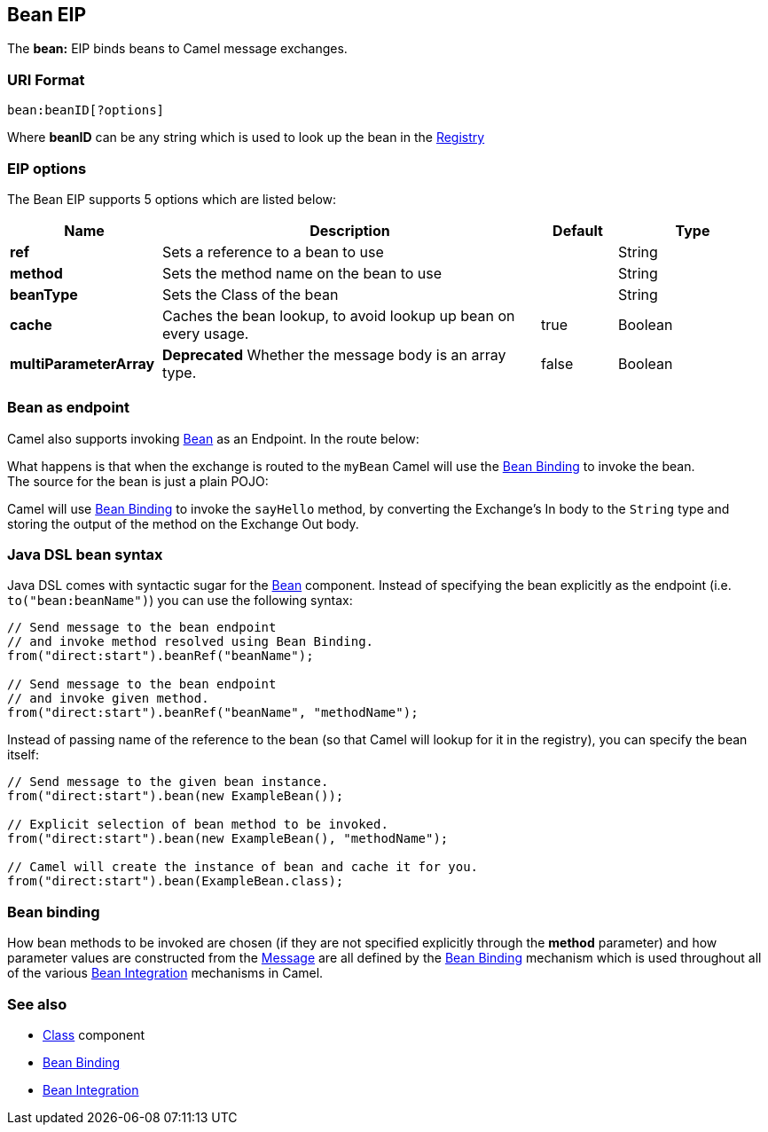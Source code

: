 [[bean-eip]]
== Bean EIP

The *bean:* EIP binds beans to Camel message exchanges.

=== URI Format

[source]
----
bean:beanID[?options]
----

Where *beanID* can be any string which is used to look up the bean in
the link:registry.html[Registry]

=== EIP options

// eip options: START
The Bean EIP supports 5 options which are listed below:


[width="100%",cols="2,5,^1,2",options="header"]
|===
| Name | Description | Default | Type
| *ref* | Sets a reference to a bean to use |  | String
| *method* | Sets the method name on the bean to use |  | String
| *beanType* | Sets the Class of the bean |  | String
| *cache* | Caches the bean lookup, to avoid lookup up bean on every usage. | true | Boolean
| *multiParameterArray* | *Deprecated* Whether the message body is an array type. | false | Boolean
|===
// eip options: END

=== Bean as endpoint

Camel also supports invoking <<bean-component,Bean>> as an Endpoint. In the
route below:

What happens is that when the exchange is routed to the `myBean` Camel
will use the link:bean-binding.html[Bean Binding] to invoke the bean. +
 The source for the bean is just a plain POJO:

Camel will use link:bean-binding.html[Bean Binding] to invoke the
`sayHello` method, by converting the Exchange's In body to the `String`
type and storing the output of the method on the Exchange Out body.

=== Java DSL bean syntax

Java DSL comes with syntactic sugar for the <<bean-component,Bean>>
component. Instead of specifying the bean explicitly as the endpoint
(i.e. `to("bean:beanName")`) you can use the following syntax:

[source,java]
----
// Send message to the bean endpoint
// and invoke method resolved using Bean Binding.
from("direct:start").beanRef("beanName");

// Send message to the bean endpoint
// and invoke given method.
from("direct:start").beanRef("beanName", "methodName");
----

Instead of passing name of the reference to the bean (so that Camel will
lookup for it in the registry), you can specify the bean itself:

[source,java]
----
// Send message to the given bean instance.
from("direct:start").bean(new ExampleBean());

// Explicit selection of bean method to be invoked.
from("direct:start").bean(new ExampleBean(), "methodName");

// Camel will create the instance of bean and cache it for you.
from("direct:start").bean(ExampleBean.class);
----

=== Bean binding

How bean methods to be invoked are chosen (if they are not specified
explicitly through the *method* parameter) and how parameter values are
constructed from the link:message.html[Message] are all defined by the
link:bean-binding.html[Bean Binding] mechanism which is used throughout
all of the various link:bean-integration.html[Bean Integration]
mechanisms in Camel.

=== See also

* <<class-component,Class>> component
* link:bean-binding.html[Bean Binding]
* link:bean-integration.html[Bean Integration]
